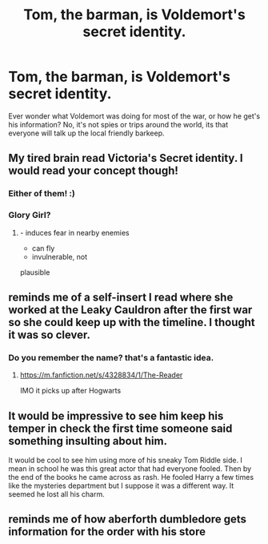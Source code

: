 #+TITLE: Tom, the barman, is Voldemort's secret identity.

* Tom, the barman, is Voldemort's secret identity.
:PROPERTIES:
:Author: Tpfnoob
:Score: 88
:DateUnix: 1609730665.0
:DateShort: 2021-Jan-04
:FlairText: Prompt
:END:
Ever wonder what Voldemort was doing for most of the war, or how he get's his information? No, it's not spies or trips around the world, its that everyone will talk up the local friendly barkeep.


** My tired brain read Victoria's Secret identity. I would read your concept though!
:PROPERTIES:
:Author: PTwritesmore
:Score: 21
:DateUnix: 1609731275.0
:DateShort: 2021-Jan-04
:END:

*** Either of them! :)
:PROPERTIES:
:Author: ceplma
:Score: 7
:DateUnix: 1609741804.0
:DateShort: 2021-Jan-04
:END:


*** Glory Girl?
:PROPERTIES:
:Author: Sefera17
:Score: 3
:DateUnix: 1609814285.0
:DateShort: 2021-Jan-05
:END:

**** - induces fear in nearby enemies
- can fly
- invulnerable, not

plausible
:PROPERTIES:
:Author: colorandtimbre
:Score: 2
:DateUnix: 1609903735.0
:DateShort: 2021-Jan-06
:END:


** reminds me of a self-insert I read where she worked at the Leaky Cauldron after the first war so she could keep up with the timeline. I thought it was so clever.
:PROPERTIES:
:Author: darlingnicky
:Score: 11
:DateUnix: 1609758758.0
:DateShort: 2021-Jan-04
:END:

*** Do you remember the name? that's a fantastic idea.
:PROPERTIES:
:Author: Loki_Girlfriend
:Score: 6
:DateUnix: 1609777306.0
:DateShort: 2021-Jan-04
:END:

**** [[https://m.fanfiction.net/s/4328834/1/The-Reader]]

IMO it picks up after Hogwarts
:PROPERTIES:
:Author: darlingnicky
:Score: 3
:DateUnix: 1609797811.0
:DateShort: 2021-Jan-05
:END:


** It would be impressive to see him keep his temper in check the first time someone said something insulting about him.

It would be cool to see him using more of his sneaky Tom Riddle side. I mean in school he was this great actor that had everyone fooled. Then by the end of the books he came across as rash. He fooled Harry a few times like the mysteries department but I suppose it was a different way. It seemed he lost all his charm.
:PROPERTIES:
:Author: dilly_dallier_pro
:Score: 9
:DateUnix: 1609779283.0
:DateShort: 2021-Jan-04
:END:


** reminds me of how aberforth dumbledore gets information for the order with his store
:PROPERTIES:
:Author: alisha_trash
:Score: 1
:DateUnix: 1609812164.0
:DateShort: 2021-Jan-05
:END:
